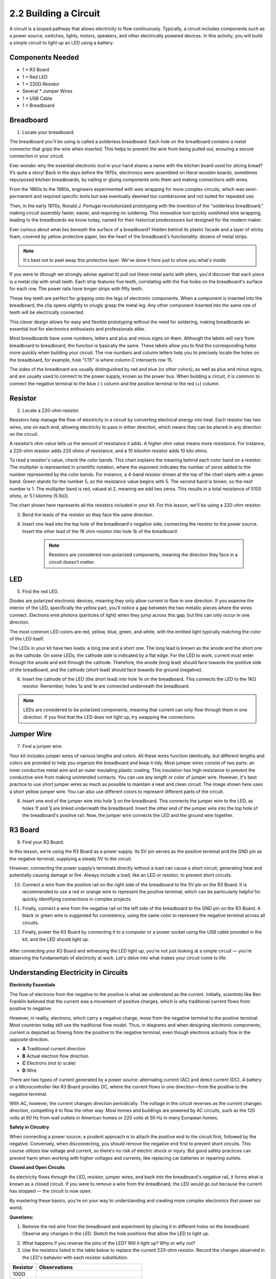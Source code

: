 .. _2.2_build_circuit:

2.2 Building a Circuit
=========================

A circuit is a looped pathway that allows electricity to flow continuously. Typically, a circuit includes components such as a power source, switches, lights, motors, speakers, and other electrically powered devices. In this activity, you will build a simple circuit to light up an LED using a battery.

.. image:: img/2_uno_gnd.png
    :width: 600
    :align: center

Components Needed
----------------------

* 1 * R3 Board
* 1 * Red LED
* 1 * 220Ω Resistor
* Several * Jumper Wires
* 1 * USB Cable
* 1 * Breadboard


Breadboard
-------------

1. Locate your breadboard. 

The breadboard you'll be using is called a solderless breadboard. Each hole on the breadboard contains a metal connector that grips the wire when inserted. This helps to prevent the wire from being pulled out, ensuring a secure connection in your circuit.

.. image:: img/2_breadboard_half.png
    :width: 500
    :align: center


Ever wonder why the essential electronic tool in your hand shares a name with the kitchen board used for slicing bread? It’s quite a story! Back in the days before the 1970s, electronics were assembled on literal wooden boards, sometimes repurposed kitchen breadboards, by nailing or gluing components onto them and making connections with wires.

.. image:: img/2_breadboard_circuit.jpg
    :width: 500
    :align: center

From the 1960s to the 1980s, engineers experimented with wire wrapping for more complex circuits, which was semi-permanent and required specific tools but was eventually deemed too cumbersome and not suited for repeated use.

.. image:: img/2_breadboard_wire_wrap.jpg
    :width: 500
    :align: center

Then, in the early 1970s, Ronald J. Portugal revolutionized prototyping with the invention of the "solderless breadboard," making circuit assembly faster, easier, and requiring no soldering. This innovative tool quickly outshined wire wrapping, leading to the breadboards we know today, named for their historical predecessors but designed for the modern maker.

.. image:: img/2_breadboard_half.png
    :width: 500
    :align: center


Ever curious about what lies beneath the surface of a breadboard? Hidden behind its plastic facade and a layer of sticky foam, covered by yellow protective paper, lies the heart of the breadboard's functionality: dozens of metal strips.

.. note::
    It's best not to peel away this protective layer. We've done it here just to show you what's inside.

.. image:: img/2_breadboard_internal0.jpg
    :width: 500
    :align: center

If you were to (though we strongly advise against it) pull out these metal parts with pliers, you'd discover that each piece is a metal clip with small teeth. Each strip features five teeth, correlating with the five holes on the breadboard's surface for each row. The power rails have longer strips with fifty teeth.

.. image:: img/2_breadboard_internal1.jpg
    :width: 500
    :align: center

These tiny teeth are perfect for gripping onto the legs of electronic components. When a component is inserted into the breadboard, the clip opens slightly to snugly grasp the metal leg. Any other component inserted into the same row of teeth will be electrically connected.

.. image:: img/2_breadboard_internal2.jpg
    :width: 500
    :align: center

This clever design allows for easy and flexible prototyping without the need for soldering, making breadboards an essential tool for electronics enthusiasts and professionals alike.


Most breadboards have some numbers, letters and plus and minus signs on them. Although the labels will vary from breadboard to breadboard, the function is basically the same. These labels allow you to find the corresponding holes more quickly when building your circuit. The row numbers and column letters help you to precisely locate the holes on the breadboard, for example, hole "C15" is where column C intersects row 15.


.. image:: img/2_breadboard_letter_number.jpg
    :width: 500
    :align: center


The sides of the breadboard are usually distinguished by red and blue (or other colors), as well as plus and minus signs, and are usually used to connect to the power supply, known as the power bus.
When building a circuit, it is common to connect the negative terminal to the blue (-) column and the positive terminal to the red (+) column.

.. image:: img/2_breadboard_plus_minus.jpg
    :width: 500
    :align: center



Resistor
---------------------

2. Locate a 220-ohm resistor.

.. image:: img/2_220_resistor.png
    :align: center

Resistors help manage the flow of electricity in a circuit by converting electrical energy into heat. Each resistor has two wires, one on each end, allowing electricity to pass in either direction, which means they can be placed in any direction on the circuit.

A resistor’s ohm value tells us the amount of resistance it adds. A higher ohm value means more resistance. For instance, a 220-ohm resistor adds 220 ohms of resistance, and a 10 kiloohm resistor adds 10 kilo ohms.

To read a resistor's value, check the color bands. This chart explains the meaning behind each color band on a resistor. The multiplier is represented in scientific notation, where the exponent indicates the number of zeros added to the number represented by the color bands. For instance, a 4-band resistor shown at the top of the chart starts with a green band. Green stands for the number 5, so the resistance value begins with 5. The second band is brown, so the next number is 1. The multiplier band is red, valued at 2, meaning we add two zeros. This results in a total resistance of 5100 ohms, or 5.1 kilohms (5.1kΩ).

.. image:: img/2_resistor_card.png


The chart shown here represents all the resistors included in your kit. For this lesson, we'll be using a 220-ohm resistor.

.. image:: img/2_all_resistor.png

3. Bend the leads of the resistor so they face the same direction.

.. image:: img/2_220_resistor_pin.png
    :width: 200
    :align: center

4. Insert one lead into the top hole of the breadboard's negative side, connecting the resistor to the power source. Insert the other lead of the 1K ohm resistor into hole 1b of the breadboard.

    .. note::
        
        Resistors are considered non-polarized components, meaning the direction they face in a circuit doesn't matter.


.. image:: img/2_connect_resistor.png
    :width: 300
    :align: center


LED
-----------------

5. Find the red LED.

.. image:: img/2_red_led.png
    :align: center

Diodes are polarized electronic devices, meaning they only allow current to flow in one direction. If you examine the interior of the LED, specifically the yellow part, you’ll notice a gap between the two metallic pieces where the wires connect. Electrons emit photons (particles of light) when they jump across this gap, but this can only occur in one direction.

.. image:: img/2_led_polarity.jpg
    :width: 200
    :align: center

The most common LED colors are red, yellow, blue, green, and white, with the emitted light typically matching the color of the LED itself.

.. image:: img/2_led_color.png

The LEDs in your kit have two leads: a long one and a short one. The long lead is known as the anode and the short one as the cathode. On some LEDs, the cathode side is indicated by a flat edge. For the LED to work, current must enter through the anode and exit through the cathode. Therefore, the anode (long lead) should face towards the positive side of the breadboard, and the cathode (short lead) should face towards the ground (negative).

.. image:: img/2_led_pin.jpg
    :width: 200
    :align: center


6. Insert the cathode of the LED (the short lead) into hole 1e on the breadboard. This connects the LED to the 1KΩ resistor. Remember, holes 1a and 1e are connected underneath the breadboard.

.. note::

    LEDs are considered to be polarized components, meaning that current can only flow through them in one direction. If you find that the LED does not light up, try swapping the connections.

.. image:: img/2_connect_led.png
    :width: 300
    :align: center

Jumper Wire
----------------------

7. Find a jumper wire.

Your kit includes jumper wires of various lengths and colors. All these wires function identically, but different lengths and colors are provided to help you organize the breadboard and keep it tidy. Most jumper wires consist of two parts: an inner conductive metal wire and an outer insulating plastic coating. This insulation has high resistance to prevent the conductive wire from making unintended contacts. You can use any length or color of jumper wire. However, it's best practice to use short jumper wires as much as possible to maintain a neat and clean circuit. The image shown here uses a short yellow jumper wire. You can also use different colors to represent different parts of the circuit.


.. image:: img/2_wire_color.jpg
    :width: 500
    :align: center

8. Insert one end of the jumper wire into hole 1j on the breadboard. This connects the jumper wire to the LED, as holes 1f and 1j are linked underneath the breadboard. Insert the other end of the jumper wire into the top hole of the breadboard's positive rail. Now, the jumper wire connects the LED and the ground wire together.

.. image:: img/2_connect_wire.png
    :width: 300
    :align: center

R3 Board
--------------

9. Find your R3 Board.

.. image:: img/1_uno_board.png
    :width: 400
    :align: center

In this lesson, we’re using the R3 Board as a power supply. Its 5V pin serves as the positive terminal and the GND pin as the negative terminal, supplying a steady 5V to the circuit.

.. image:: img/2_uno_battery.png
    :width: 500
    :align: center

However, connecting the power supply’s terminals directly without a load can cause a short circuit, generating heat and potentially causing damage or fire. Always include a load, like an LED or resistor, to prevent short circuits.

.. image:: img/2_short_circuit.png
    :width: 500
    :align: center

10. Connect a wire from the positive rail on the right side of the breadboard to the 5V pin on the R3 Board. It is recommended to use a red or orange wire to represent the positive terminal, which can be particularly helpful for quickly identifying connections in complex projects.

.. image:: img/2_uno_5v.png
    :width: 700
    :align: center

11. Finally, connect a wire from the negative rail on the left side of the breadboard to the GND pin on the R3 Board. A black or green wire is suggested for consistency, using the same color to represent the negative terminal across all circuits.


.. image:: img/2_uno_gnd.png
    :width: 700
    :align: center

12. Finally, power the R3 Board by connecting it to a computer or a power socket using the USB cable provided in the kit, and the LED should light up.


  .. raw:: html

      <video width="600" loop autoplay muted>
          <source src="_static/video/connect_board.mp4" type="video/mp4">
          Your browser does not support the video tag.
      </video>


After connecting your R3 Board and witnessing the LED light up, you're not just looking at a simple circuit — you're observing the fundamentals of electricity at work. Let's delve into what makes your circuit come to life.


Understanding Electricity in Circuits
----------------------------------------

**Electricity Essentials**

The flow of electrons from the negative to the positive is what we understand as the current. Initially, scientists like Ben Franklin believed that the current was a movement of positive charges, which is why traditional current flows from positive to negative.


.. image:: img/2_uno_current.png
    :width: 700
    :align: center


However, in reality, electrons, which carry a negative charge, move from the negative terminal to the positive terminal. Most countries today still use the traditional flow model. Thus, in diagrams and when designing electronic components, current is depicted as flowing from the positive to the negative terminal, even though electrons actually flow in the opposite direction.

.. image:: img/2_uno_electron.png
    :width: 700
    :align: center

* **A** Traditional current direction
* **B** Actual electron flow direction
* **C** Electrons (not to scale)
* **D** Wire

There are two types of current generated by a power source: alternating current (AC) and direct current (DC). A battery or a Microcontroller like R3 Board provides DC, where the current flows in one direction—from the positive to the negative terminal.

With AC, however, the current changes direction periodically. The voltage in the circuit reverses as the current changes direction, compelling it to flow the other way. Most homes and buildings are powered by AC circuits, such as the 120 volts at 60 Hz from wall outlets in American homes or 220 volts at 50 Hz in many European homes.

**Safety in Circuitry**

When connecting a power source, a prudent approach is to attach the positive end to the circuit first, followed by the negative. Conversely, when disconnecting, you should remove the negative end first to prevent short circuits. This course utilizes low voltage and current, so there's no risk of electric shock or injury. But good safety practices can prevent harm when working with higher voltages and currents, like replacing car batteries or repairing outlets.

**Closed and Open Circuits**

As electricity flows through the LED, resistor, jumper wires, and back into the breadboard's negative rail, it forms what is known as a closed circuit. If you were to remove a wire from the breadboard, the LED would go out because the current has stopped — the circuit is now open.

.. image:: img/2_open_circuit.png
    :width: 700
    :align: center

By mastering these basics, you're on your way to understanding and creating more complex electronics that power our world.


**Questions:**

1. Remove the red wire from the breadboard and experiment by placing it in different holes on the breadboard. Observe any changes in the LED. Sketch the hole positions that allow the LED to light up.

.. image:: img/2_uno_gnd.png
   :width: 600
   :align: center

2. What happens if you reverse the pins of the LED? Will it light up? Why or why not?

3. Use the resistors listed in the table below to replace the current 220-ohm resistor. Record the changes observed in the LED's behavior with each resistor substitution.

.. list-table::
   :widths: 25 100
   :header-rows: 1

   * - Resistor
     - Observations
   * - 100Ω
     - 
   * - 1KΩ
     -      
   * - 10KΩ
     - 
   * - 1MΩ
     - 

